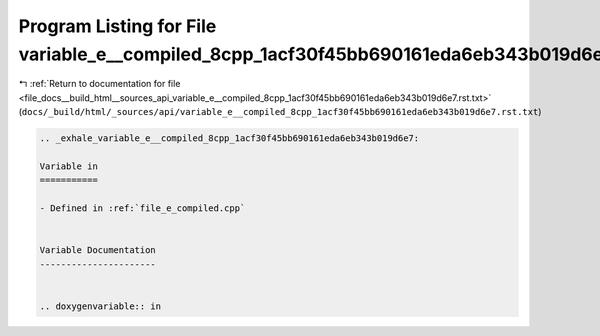 
.. _program_listing_file_docs__build_html__sources_api_variable_e__compiled_8cpp_1acf30f45bb690161eda6eb343b019d6e7.rst.txt:

Program Listing for File variable_e__compiled_8cpp_1acf30f45bb690161eda6eb343b019d6e7.rst.txt
=============================================================================================

|exhale_lsh| :ref:`Return to documentation for file <file_docs__build_html__sources_api_variable_e__compiled_8cpp_1acf30f45bb690161eda6eb343b019d6e7.rst.txt>` (``docs/_build/html/_sources/api/variable_e__compiled_8cpp_1acf30f45bb690161eda6eb343b019d6e7.rst.txt``)

.. |exhale_lsh| unicode:: U+021B0 .. UPWARDS ARROW WITH TIP LEFTWARDS

.. code-block:: cpp

   .. _exhale_variable_e__compiled_8cpp_1acf30f45bb690161eda6eb343b019d6e7:
   
   Variable in
   ===========
   
   - Defined in :ref:`file_e_compiled.cpp`
   
   
   Variable Documentation
   ----------------------
   
   
   .. doxygenvariable:: in
